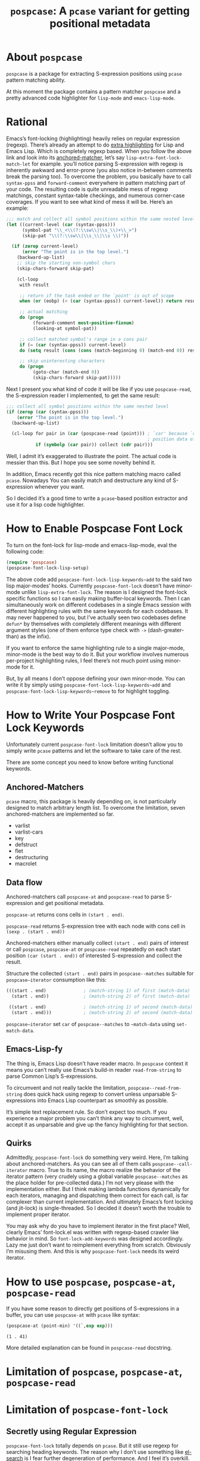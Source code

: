 #+TITLE: ~pospcase~: A ~pcase~ variant for getting positional metadata

* About ~pospcase~
  ~pospcase~ is a package for extracting S-expression positions using
  ~pcase~ pattern matching ability.

  At this moment the package contains a pattern matcher ~pospcase~ and a
  pretty advanced code highlighter for ~lisp-mode~ and ~emacs-lisp-mode~.

* Rational
  Emacs’s font-locking (highlighting) heavily relies on regular
  expression (regexp). There’s already an attempt to do [[https://github.com/Lindydancer/lisp-extra-font-lock][extra
  highlighting]] for Lisp and Emacs Lisp. Which is completely regexp
  based. When you follow the above link and look into its
  [[https://www.gnu.org/software/emacs/manual/html_node/elisp/Search_002dbased-Fontification.html][anchored-matcher]], let’s say ~lisp-extra-font-lock-match-let~ for
  example.  you’ll notice parsing S-expression with regexp is
  inherently awkward and error-prone (you also notice in-between
  comments break the parsing too). To overcome the problem, you
  basically have to call ~syntax-ppss~ and ~forward-comment~ everywhere in
  pattern matching part of your code. The resulting code is quite
  unreadable mess of regexp matchings, constant syntax-table
  checkings, and numerous corner-case coverages. If you want to see
  what kind of mess it will be. Here’s an example:

  #+BEGIN_SRC emacs-lisp
    ;;; match and collect all symbol positions within the same nested level
    (let ((current-level (car (syntax-ppss)))
          (symbol-pat "\\_<\\(?:\\sw\\|\\s_\\)+\\_>")
          (skip-pat "\\(?:\\sw\\|\\s_\\|\\s \\)"))

      (if (zerop current-level)
          (error "The point is in the top level.")
        (backward-up-list)
        ;; skip the starting non-symbol chars
        (skip-chars-forward skip-pat)

        (cl-loop
         with result

         ;; return if the task ended or the `point' is out of scope
         when (or (eobp) (< (car (syntax-ppss)) current-level)) return result

         ;; actual matching
         do (progn
              (forward-comment most-positive-fixnum)
              (looking-at symbol-pat))

         ;; collect matched symbol's range in a cons pair
         if (= (car (syntax-ppss)) current-level)
         do (setq result (cons (cons (match-beginning 0) (match-end 0)) result))

         ;; skip uninteresting characters
         do (progn
              (goto-char (match-end 0))
              (skip-chars-forward skip-pat)))))
  #+END_SRC

  Next I present you what kind of code it will be like if you use
  ~pospcase-read~, the S-expression reader I implemented, to get the
  same result:

  #+BEGIN_SRC emacs-lisp
    ;;; collect all symbol positions within the same nested level
    (if (zerop (car (syntax-ppss)))
        (error "The point is in the top level.")
      (backward-up-list)

      (cl-loop for pair in (car (pospcase-read (point))) ; `car' because `cdr' contains
                                                         ; position data of entire list
               if (symbolp (car pair)) collect (cdr pair)))

  #+END_SRC

  Well, I admit it’s exaggerated to illustrate the point. The actual
  code is messier than this. But I hope you see some novelty behind
  it.

  In addition, Emacs recently got this nice pattern matching macro
  called ~pcase~. Nowadays You can easily match and destructure any kind
  of S-expression whenever you want.

  So I decided it’s a good time to write a ~pcase~-based position
  extractor and use it for a lisp code highlighter.

* How to Enable Pospcase Font Lock
  To turn on the font-lock for lisp-mode and emacs-lisp-mode, eval the
  following code:

  #+BEGIN_SRC emacs-lisp
    (require 'pospcase)
    (pospcase-font-lock-lisp-setup)
  #+END_SRC

  The above code add ~pospcase-font-lock-lisp-keywords~add~ to the said
  two lisp major-modes’ hooks. Currently ~pospcase-font-lock~ doesn’t
  have minor-mode unlike ~lisp-extra-font-lock~. The reason is I
  designed the font-lock specific functions so I can easily making
  buffer-local keywords. Then I can simultaneously work on different
  codebases in a single Emacs session with different highlighting
  rules with the same keywords for each codebases. It may never
  happened to you, but I’ve actually seen two codebases define ~defun*~
  by themselves with completely different meanings with different
  argument styles (one of them enforce type check with ~->~
  (dash-greater-than) as the infix).

  If you want to enforce the same highlighting rule to a single
  major-mode, minor-mode is the best way to do it. But your workflow
  involves numerous per-project highlighting rules, I feel there’s not
  much point using minor-mode for it.

  But, by all means I don’t oppose defining your own minor-mode. You
  can write it by simply using ~pospcase-font-lock-lisp-keywords~add~
  and ~pospcase-font-lock-lisp-keywords~remove~ to for highlight
  toggling.

* How to Write Your Pospcase Font Lock Keywords
  Unfortunately current ~pospcase-font-lock~ limitation doesn’t allow
  you to simply write ~pcase~ patterns and let the software to take care
  of the rest.

  There are some concept you need to know before writing functional
  keywords.

** Anchored-Matchers
   ~pcase~ macro, this package is heavily depending on, is not
   particularly designed to match arbitrary length list. To overcome
   the limitation, seven anchored-matchers are implemented so far.

    - varlist
    - varlist-cars
    - key
    - defstruct
    - flet
    - destructuring
    - macrolet

** Data flow
   Anchored-matchers call ~pospcase-at~ and ~pospcase-read~ to parse
   S-expression and get positional metadata.

   ~pospcase-at~ returns cons cells in ~(start . end)~.

   ~pospcase-read~ returns S-expression tree with each node with cons
   cell in ~(sexp . (start . end))~

   Anchored-matchers either manually collect ~(start . end)~ pairs of
   interest or call ~pospcase~, ~pospcase-at~ or ~pospcase-read~ repeatedly
   on each start position ~(car (start . end))~ of interested
   S-expression and collect the result.

   Structure the collected ~(start . end)~ pairs in ~pospcase--matches~
   suitable for ~pospcase–iterator~ consumption like this:

   #+BEGIN_SRC emacs-lisp
     (((start . end)              ; (match-string 1) of first (match-data)
       (start . end))             ; (match-string 2) of first (match-data)

      ((start . end)              ; (match-string 1) of second (match-data)
       (start . end)))            ; (match-string 2) of second (match-data)
   #+END_SRC

   ~pospcase–iterator~ set ~car~ of ~pospcase--matches~ to ~~match-data~ using
   ~set-match-data~.

** Emacs-Lisp-fy
   The thing is, Emacs Lisp doesn’t have reader macro. In ~pospcase~
   context it means you can’t really use Emacs’s build-in reader
   ~read-from-string~ to parse Common Lisp’s S-expressions.

   To circumvent and not really tackle the limitation,
   ~pospcase--read-from-string~ does quick hack using regexp to convert
   unless unparsable S-expressions into Emacs Lisp counterpart as
   smoothly as possible.

   It’s simple text replacement rule. So don’t expect too much. If you
   experience a major problem you can’t think any way to circumvent,
   well, accept it as unparsable and give up the fancy highlighting
   for that section.

** Quirks
   Admittedly, ~pospcase-font-lock~ do something very weird. Here, I’m
   talking about anchored-matchers. As you can see all of them calls
   ~pospcase--call-iterator~ macro. True to its name, the macro realize
   the behavior of the iterator pattern (very crudely using a global
   variable ~pospcase--matches~ as the place holder for pre-collected
   data.) I’m not very please with the implementation either. But I
   think making lambda functions dynamically for each iterators,
   managing and dispatching them correct for each call, is far
   complexer than current implementation. And ultimately Emacs’s font
   locking (and jit-lock) is single-threaded. So I decided it doesn’t
   worth the trouble to implement proper iterator.

   You may ask why do you have to implement iterator in the first
   place? Well, clearly Emacs’ font-lock.el was written with
   regexp-based crawler like behavior in mind. So
   ~font-lock-add-keywords~ was designed accordingly.  Lazy me just
   don’t want to reimplement everything from scratch. Obviously I’m
   misusing them. And this is why ~pospcase-font-lock~ needs its weird
   iterator.

* How to use ~pospcase~, ~pospcase-at~, ~pospcase-read~
  If you have some reason to directly get positions of S-expressions
  in a buffer, you can use ~pospcase-at~ with ~pcase~ like syntax:

  #+BEGIN_SRC emacs-lisp
    (pospcase-at (point-min) '((`,exp exp)))
  #+END_SRC

  #+RESULTS:
  : (1 . 41)

  More detailed explanation can be found in ~pospcase-read~ docstring.


* Limitation of ~pospcase~, ~pospcase-at~, ~pospcase-read~

* Limitation of ~pospcase-font-lock~
** Secretly using Regular Expression
  ~pospcase-font-lock~ totally depends on ~pcase~. But it still use regexp
  for searching heading keywords. The reason why I don’t use something
  like [[https://github.com/emacsmirror/el-search][el-search]] is I fear further degeneration of performance. And I
  feel it’s overkill.

  So far I have no use case for in-middle keyword matching. So it’s
  not implemented. Purposely ~pospcase-font-lock~ only supports heading
  keyword patterns.

** No support for nest in binding list
   Following doesn’t work:
   
  #+BEGIN_SRC emacs-lisp
    (let ((foo
           (let ((bar 'baz))
             bar)))
      foo)
  #+END_SRC

  But following works:

  #+BEGIN_SRC emacs-lisp
    (let ((foo 'bar))
      (let ((baz foo))
        baz))
  #+END_SRC

  Maybe this is due to my ignorance of font-lock internals and not a
  real technical limitation. I’m eager to fix it.

** Anchored-matcher
   Currently only one anchored-matcher per-pattern is supported. This
   limitation is simply because I have yet encountered the codebase
   utilizing multiple arbitrary length lists for its syntax. Maybe
   someday I feel fancy and implement it, though.
